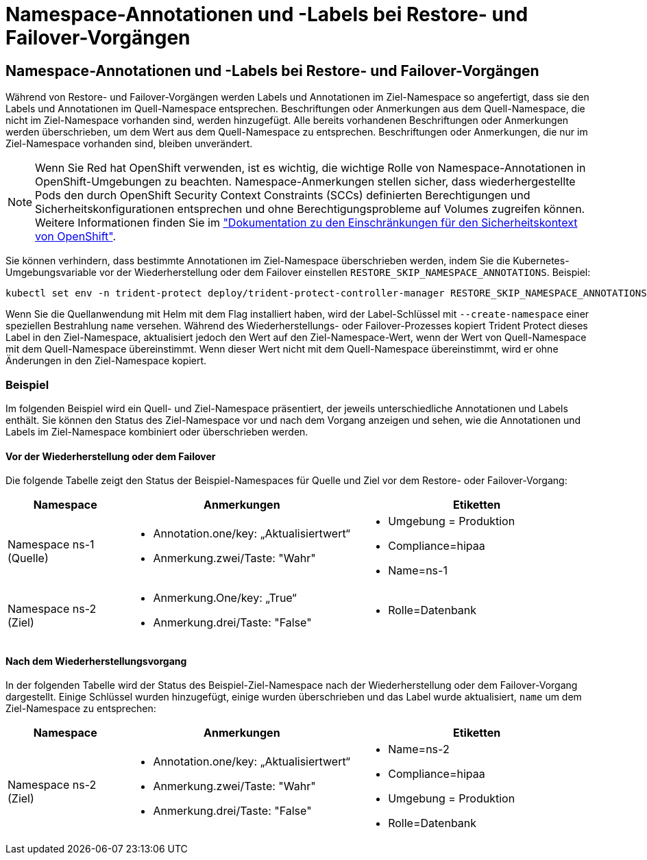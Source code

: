 = Namespace-Annotationen und -Labels bei Restore- und Failover-Vorgängen
:allow-uri-read: 




== Namespace-Annotationen und -Labels bei Restore- und Failover-Vorgängen

Während von Restore- und Failover-Vorgängen werden Labels und Annotationen im Ziel-Namespace so angefertigt, dass sie den Labels und Annotationen im Quell-Namespace entsprechen. Beschriftungen oder Anmerkungen aus dem Quell-Namespace, die nicht im Ziel-Namespace vorhanden sind, werden hinzugefügt. Alle bereits vorhandenen Beschriftungen oder Anmerkungen werden überschrieben, um dem Wert aus dem Quell-Namespace zu entsprechen. Beschriftungen oder Anmerkungen, die nur im Ziel-Namespace vorhanden sind, bleiben unverändert.


NOTE: Wenn Sie Red hat OpenShift verwenden, ist es wichtig, die wichtige Rolle von Namespace-Annotationen in OpenShift-Umgebungen zu beachten. Namespace-Anmerkungen stellen sicher, dass wiederhergestellte Pods den durch OpenShift Security Context Constraints (SCCs) definierten Berechtigungen und Sicherheitskonfigurationen entsprechen und ohne Berechtigungsprobleme auf Volumes zugreifen können. Weitere Informationen finden Sie im https://docs.redhat.com/en/documentation/openshift_container_platform/4.18/html/authentication_and_authorization/managing-pod-security-policies["Dokumentation zu den Einschränkungen für den Sicherheitskontext von OpenShift"^].

Sie können verhindern, dass bestimmte Annotationen im Ziel-Namespace überschrieben werden, indem Sie die Kubernetes-Umgebungsvariable vor der Wiederherstellung oder dem Failover einstellen `RESTORE_SKIP_NAMESPACE_ANNOTATIONS`. Beispiel:

[source, console]
----
kubectl set env -n trident-protect deploy/trident-protect-controller-manager RESTORE_SKIP_NAMESPACE_ANNOTATIONS=<annotation_key_to_skip_1>,<annotation_key_to_skip_2>
----
Wenn Sie die Quellanwendung mit Helm mit dem Flag installiert haben, wird der Label-Schlüssel mit `--create-namespace` einer speziellen Bestrahlung `name` versehen. Während des Wiederherstellungs- oder Failover-Prozesses kopiert Trident Protect dieses Label in den Ziel-Namespace, aktualisiert jedoch den Wert auf den Ziel-Namespace-Wert, wenn der Wert von Quell-Namespace mit dem Quell-Namespace übereinstimmt. Wenn dieser Wert nicht mit dem Quell-Namespace übereinstimmt, wird er ohne Änderungen in den Ziel-Namespace kopiert.



=== Beispiel

Im folgenden Beispiel wird ein Quell- und Ziel-Namespace präsentiert, der jeweils unterschiedliche Annotationen und Labels enthält. Sie können den Status des Ziel-Namespace vor und nach dem Vorgang anzeigen und sehen, wie die Annotationen und Labels im Ziel-Namespace kombiniert oder überschrieben werden.



==== Vor der Wiederherstellung oder dem Failover

Die folgende Tabelle zeigt den Status der Beispiel-Namespaces für Quelle und Ziel vor dem Restore- oder Failover-Vorgang:

[cols="1,2a,2a"]
|===
| Namespace | Anmerkungen | Etiketten 


| Namespace ns-1 (Quelle)  a| 
* Annotation.one/key: „Aktualisiertwert“
* Anmerkung.zwei/Taste: "Wahr"

 a| 
* Umgebung = Produktion
* Compliance=hipaa
* Name=ns-1




| Namespace ns-2 (Ziel)  a| 
* Anmerkung.One/key: „True“
* Anmerkung.drei/Taste: "False"

 a| 
* Rolle=Datenbank


|===


==== Nach dem Wiederherstellungsvorgang

In der folgenden Tabelle wird der Status des Beispiel-Ziel-Namespace nach der Wiederherstellung oder dem Failover-Vorgang dargestellt. Einige Schlüssel wurden hinzugefügt, einige wurden überschrieben und das Label wurde aktualisiert, `name` um dem Ziel-Namespace zu entsprechen:

[cols="1,2a,2a"]
|===
| Namespace | Anmerkungen | Etiketten 


| Namespace ns-2 (Ziel)  a| 
* Annotation.one/key: „Aktualisiertwert“
* Anmerkung.zwei/Taste: "Wahr"
* Anmerkung.drei/Taste: "False"

 a| 
* Name=ns-2
* Compliance=hipaa
* Umgebung = Produktion
* Rolle=Datenbank


|===